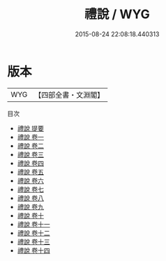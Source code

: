 #+TITLE: 禮說 / WYG
#+DATE: 2015-08-24 22:08:18.440313
* 版本
 |       WYG|【四部全書・文淵閣】|
目次
 - [[file:KR1d0022_000.txt::000-1a][禮說 提要]]
 - [[file:KR1d0022_001.txt::001-1a][禮說 卷一]]
 - [[file:KR1d0022_002.txt::002-1a][禮說 卷二]]
 - [[file:KR1d0022_003.txt::003-1a][禮說 卷三]]
 - [[file:KR1d0022_004.txt::004-1a][禮說 卷四]]
 - [[file:KR1d0022_005.txt::005-1a][禮說 卷五]]
 - [[file:KR1d0022_006.txt::006-1a][禮說 卷六]]
 - [[file:KR1d0022_007.txt::007-1a][禮說 卷七]]
 - [[file:KR1d0022_008.txt::008-1a][禮說 卷八]]
 - [[file:KR1d0022_009.txt::009-1a][禮說 卷九]]
 - [[file:KR1d0022_010.txt::010-1a][禮說 卷十]]
 - [[file:KR1d0022_011.txt::011-1a][禮說 卷十一]]
 - [[file:KR1d0022_012.txt::012-1a][禮說 卷十二]]
 - [[file:KR1d0022_013.txt::013-1a][禮說 卷十三]]
 - [[file:KR1d0022_014.txt::014-1a][禮說 卷十四]]
